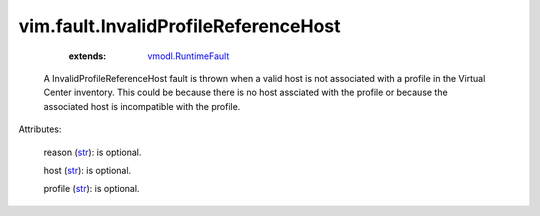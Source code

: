.. _str: https://docs.python.org/2/library/stdtypes.html

.. _string: ../../str

.. _vmodl.RuntimeFault: ../../vmodl/RuntimeFault.rst


vim.fault.InvalidProfileReferenceHost
=====================================
    :extends:

        `vmodl.RuntimeFault`_

  A InvalidProfileReferenceHost fault is thrown when a valid host is not associated with a profile in the Virtual Center inventory. This could be because there is no host assciated with the profile or because the associated host is incompatible with the profile.

Attributes:

    reason (`str`_): is optional.

    host (`str`_): is optional.

    profile (`str`_): is optional.




